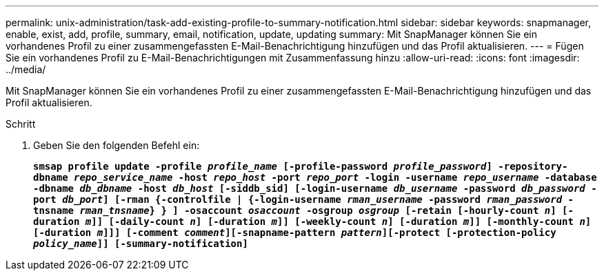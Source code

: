 ---
permalink: unix-administration/task-add-existing-profile-to-summary-notification.html 
sidebar: sidebar 
keywords: snapmanager, enable, exist, add, profile, summary, email, notification, update, updating 
summary: Mit SnapManager können Sie ein vorhandenes Profil zu einer zusammengefassten E-Mail-Benachrichtigung hinzufügen und das Profil aktualisieren. 
---
= Fügen Sie ein vorhandenes Profil zu E-Mail-Benachrichtigungen mit Zusammenfassung hinzu
:allow-uri-read: 
:icons: font
:imagesdir: ../media/


[role="lead"]
Mit SnapManager können Sie ein vorhandenes Profil zu einer zusammengefassten E-Mail-Benachrichtigung hinzufügen und das Profil aktualisieren.

.Schritt
. Geben Sie den folgenden Befehl ein:
+
`*smsap profile update -profile _profile_name_ [-profile-password _profile_password_] -repository-dbname _repo_service_name_ -host _repo_host_ -port _repo_port_ -login -username _repo_username_ -database -dbname _db_dbname_ -host _db_host_ [-siddb_sid] [-login-username _db_username_ -password _db_password_ -port _db_port_] [-rman {-controlfile | {-login-username _rman_username_ -password _rman_password_ -tnsname _rman_tnsname_} } ] -osaccount _osaccount_ -osgroup _osgroup_ [-retain [-hourly-count _n_] [-duration _m_]] [-daily-count _n_] [-duration _m_]] [-weekly-count _n_] [-duration _m_]] [-monthly-count _n_] [-duration _m_]]] [-comment _comment_][-snapname-pattern _pattern_][-protect [-protection-policy _policy_name_]] [-summary-notification]*`



